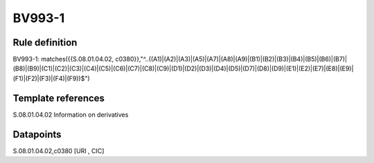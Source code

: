 =======
BV993-1
=======

Rule definition
---------------

BV993-1: matches({{S.08.01.04.02, c0380}},"^..((A1)|(A2)|(A3)|(A5)|(A7)|(A8)|(A9)|(B1)|(B2)|(B3)|(B4)|(B5)|(B6)|(B7)|(B8)|(B9)|(C1)|(C2)|(C3)|(C4)|(C5)|(C6)|(C7)|(C8)|(C9)|(D1)|(D2)|(D3)|(D4)|(D5)|(D7)|(D8)|(D9)|(E1)|(E2)|(E7)|(E8)|(E9)|(F1)|(F2)|(F3)|(F4)|(F9))$")


Template references
-------------------

S.08.01.04.02 Information on derivatives


Datapoints
----------

S.08.01.04.02,c0380 [URI , CIC]



